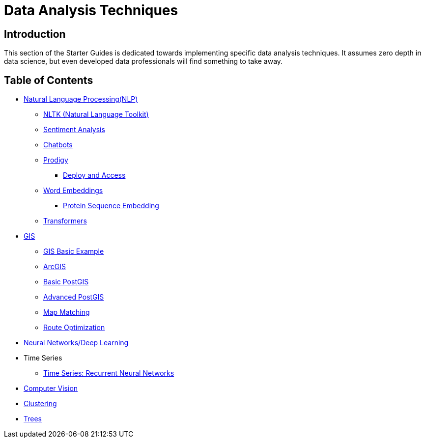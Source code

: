 = Data Analysis Techniques

== Introduction

This section of the Starter Guides is dedicated towards implementing specific data analysis techniques. It assumes zero depth in data science, but even developed data professionals will find something to take away. 

== Table of Contents

* xref:data-analysis/nlp/introduction-nlp.adoc[Natural Language Processing(NLP)]
** xref:data-analysis/nlp/nltk.adoc[NLTK (Natural Language Toolkit)]
** xref:data-analysis/nlp/sentiment-analysis.adoc[Sentiment Analysis]
** xref:data-analysis/nlp/chatbot.adoc[Chatbots]
** xref:data-analysis/nlp/prodigy.adoc[Prodigy]
*** xref:data-analysis/nlp/deploy-and-access.adoc[Deploy and Access]
** xref:data-analysis/nlp/word-embeddings.adoc[Word Embeddings]
*** xref:data-analysis/nlp/protein-sequence-embedding.adoc[Protein Sequence Embedding]
** xref:data-analysis/nlp/transformers[Transformers]
* xref:data-analysis/gis/introduction.adoc[GIS]
** xref:data-analysis/gis/basics-gis.adoc[GIS Basic Example]
** xref:data-analysis/gis/arc-gis.adoc[ArcGIS]
** xref:data-analysis/gis/basic-postgis.adoc[Basic PostGIS]
** xref:data-analysis/gis/advanced-postgis.adoc[Advanced PostGIS]
** xref:data-analysis/gis/map-matching.adoc[Map Matching]
** xref:data-analysis/gis/route-optimization.adoc[Route Optimization]
* xref:data-analysis/nndl/neural-network-deep-learning.adoc[Neural Networks/Deep Learning]
//** xref:data-analysis/nndl/backpropogation.adoc[Backpropogation]
//** xref:data-analysis/nndl/metrics.adoc[Metrics]
//** xref:data-analysis/nndl/tuning-parameters.adoc[Tuning Paramaters For Neural Networks]
* Time Series
** xref:data-analysis/time-series/rnn.adoc[Time Series: Recurrent Neural Networks]
//*** xref:data-analysis/optimization.adoc[Optimization]
* xref:data-analysis/computer-vision/intro-computer-vision.adoc[Computer Vision]
* xref:data-analysis/clustering/introduction.adoc[Clustering]
* xref:data-analysis/trees/introduction.adoc[Trees]
//* xref:data-analysis/markov-chains[Markov Chains]
//** xref:data-analysis/markov-chains/multi-touch-attribution.adoc[Multi Touch Attribution]